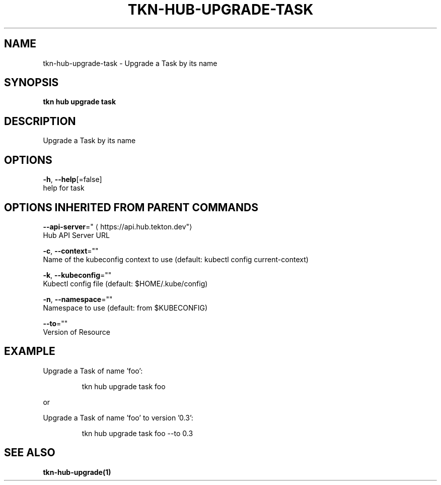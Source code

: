 .TH "TKN\-HUB\-UPGRADE\-TASK" "1" "" "Auto generated by spf13/cobra" "" 
.nh
.ad l


.SH NAME
.PP
tkn\-hub\-upgrade\-task \- Upgrade a Task by its name


.SH SYNOPSIS
.PP
\fBtkn hub upgrade task\fP


.SH DESCRIPTION
.PP
Upgrade a Task by its name


.SH OPTIONS
.PP
\fB\-h\fP, \fB\-\-help\fP[=false]
    help for task


.SH OPTIONS INHERITED FROM PARENT COMMANDS
.PP
\fB\-\-api\-server\fP="
\[la]https://api.hub.tekton.dev"\[ra]
    Hub API Server URL

.PP
\fB\-c\fP, \fB\-\-context\fP=""
    Name of the kubeconfig context to use (default: kubectl config current\-context)

.PP
\fB\-k\fP, \fB\-\-kubeconfig\fP=""
    Kubectl config file (default: $HOME/.kube/config)

.PP
\fB\-n\fP, \fB\-\-namespace\fP=""
    Namespace to use (default: from $KUBECONFIG)

.PP
\fB\-\-to\fP=""
    Version of Resource


.SH EXAMPLE
.PP
Upgrade a Task of name 'foo':

.PP
.RS

.nf
tkn hub upgrade task foo

.fi
.RE

.PP
or

.PP
Upgrade a Task of name 'foo' to version '0.3':

.PP
.RS

.nf
tkn hub upgrade task foo \-\-to 0.3

.fi
.RE


.SH SEE ALSO
.PP
\fBtkn\-hub\-upgrade(1)\fP
